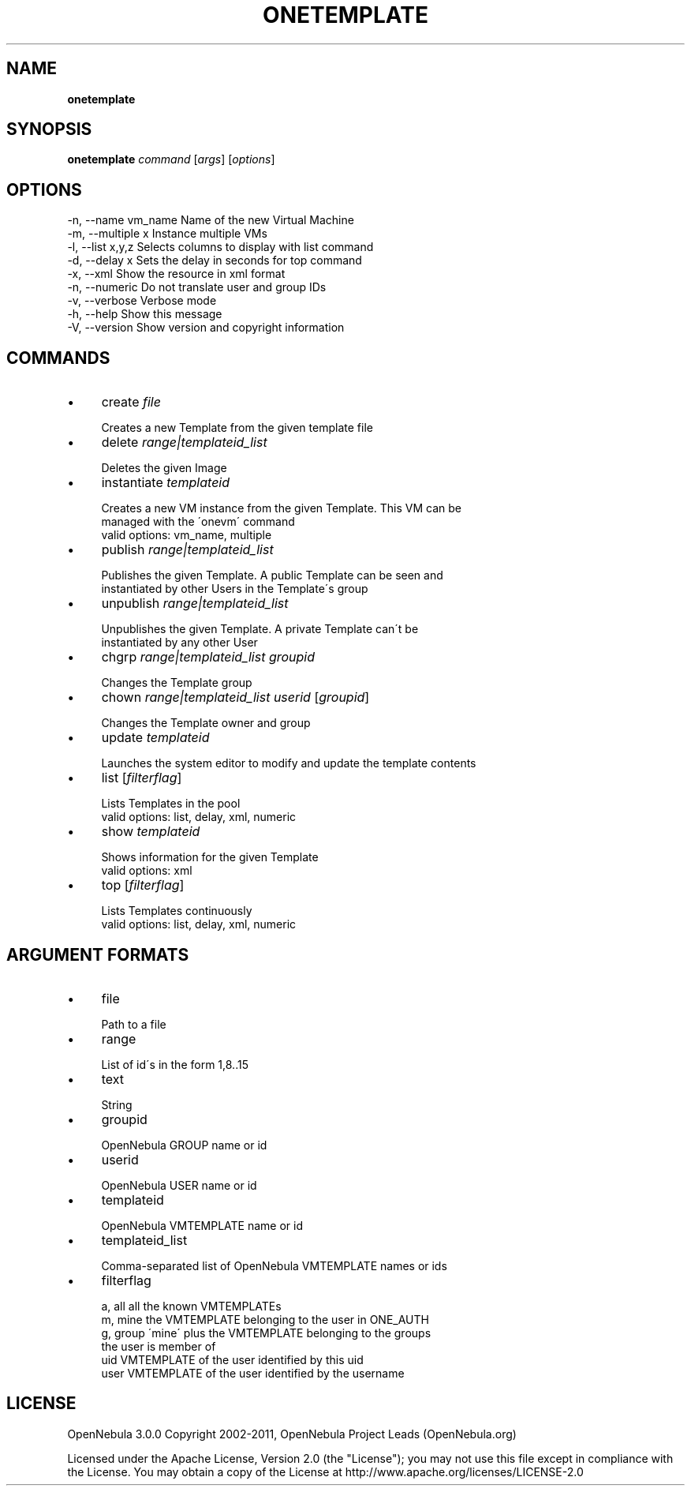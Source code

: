 .\" generated with Ronn/v0.7.3
.\" http://github.com/rtomayko/ronn/tree/0.7.3
.
.TH "ONETEMPLATE" "1" "September 2011" "" "onetemplate(1) -- manages OpenNebula templates"
.
.SH "NAME"
\fBonetemplate\fR
.
.SH "SYNOPSIS"
\fBonetemplate\fR \fIcommand\fR [\fIargs\fR] [\fIoptions\fR]
.
.SH "OPTIONS"
.
.nf

 \-n, \-\-name vm_name        Name of the new Virtual Machine
 \-m, \-\-multiple x          Instance multiple VMs
 \-l, \-\-list x,y,z          Selects columns to display with list command
 \-d, \-\-delay x             Sets the delay in seconds for top command
 \-x, \-\-xml                 Show the resource in xml format
 \-n, \-\-numeric             Do not translate user and group IDs
 \-v, \-\-verbose             Verbose mode
 \-h, \-\-help                Show this message
 \-V, \-\-version             Show version and copyright information
.
.fi
.
.SH "COMMANDS"
.
.IP "\(bu" 4
create \fIfile\fR
.
.IP "" 4
.
.nf

Creates a new Template from the given template file
.
.fi
.
.IP "" 0

.
.IP "\(bu" 4
delete \fIrange|templateid_list\fR
.
.IP "" 4
.
.nf

Deletes the given Image
.
.fi
.
.IP "" 0

.
.IP "\(bu" 4
instantiate \fItemplateid\fR
.
.IP "" 4
.
.nf

Creates a new VM instance from the given Template\. This VM can be
managed with the \'onevm\' command
valid options: vm_name, multiple
.
.fi
.
.IP "" 0

.
.IP "\(bu" 4
publish \fIrange|templateid_list\fR
.
.IP "" 4
.
.nf

Publishes the given Template\. A public Template can be seen and
instantiated by other Users in the Template\'s group
.
.fi
.
.IP "" 0

.
.IP "\(bu" 4
unpublish \fIrange|templateid_list\fR
.
.IP "" 4
.
.nf

Unpublishes the given Template\. A private Template can\'t be
instantiated by any other User
.
.fi
.
.IP "" 0

.
.IP "\(bu" 4
chgrp \fIrange|templateid_list\fR \fIgroupid\fR
.
.IP "" 4
.
.nf

Changes the Template group
.
.fi
.
.IP "" 0

.
.IP "\(bu" 4
chown \fIrange|templateid_list\fR \fIuserid\fR [\fIgroupid\fR]
.
.IP "" 4
.
.nf

Changes the Template owner and group
.
.fi
.
.IP "" 0

.
.IP "\(bu" 4
update \fItemplateid\fR
.
.IP "" 4
.
.nf

Launches the system editor to modify and update the template contents
.
.fi
.
.IP "" 0

.
.IP "\(bu" 4
list [\fIfilterflag\fR]
.
.IP "" 4
.
.nf

Lists Templates in the pool
valid options: list, delay, xml, numeric
.
.fi
.
.IP "" 0

.
.IP "\(bu" 4
show \fItemplateid\fR
.
.IP "" 4
.
.nf

Shows information for the given Template
valid options: xml
.
.fi
.
.IP "" 0

.
.IP "\(bu" 4
top [\fIfilterflag\fR]
.
.IP "" 4
.
.nf

Lists Templates continuously
valid options: list, delay, xml, numeric
.
.fi
.
.IP "" 0

.
.IP "" 0
.
.SH "ARGUMENT FORMATS"
.
.IP "\(bu" 4
file
.
.IP "" 4
.
.nf

Path to a file
.
.fi
.
.IP "" 0

.
.IP "\(bu" 4
range
.
.IP "" 4
.
.nf

List of id\'s in the form 1,8\.\.15
.
.fi
.
.IP "" 0

.
.IP "\(bu" 4
text
.
.IP "" 4
.
.nf

String
.
.fi
.
.IP "" 0

.
.IP "\(bu" 4
groupid
.
.IP "" 4
.
.nf

OpenNebula GROUP name or id
.
.fi
.
.IP "" 0

.
.IP "\(bu" 4
userid
.
.IP "" 4
.
.nf

OpenNebula USER name or id
.
.fi
.
.IP "" 0

.
.IP "\(bu" 4
templateid
.
.IP "" 4
.
.nf

OpenNebula VMTEMPLATE name or id
.
.fi
.
.IP "" 0

.
.IP "\(bu" 4
templateid_list
.
.IP "" 4
.
.nf

Comma\-separated list of OpenNebula VMTEMPLATE names or ids
.
.fi
.
.IP "" 0

.
.IP "\(bu" 4
filterflag
.
.IP "" 4
.
.nf

a, all       all the known VMTEMPLATEs
m, mine      the VMTEMPLATE belonging to the user in ONE_AUTH
g, group     \'mine\' plus the VMTEMPLATE belonging to the groups
             the user is member of
uid          VMTEMPLATE of the user identified by this uid
user         VMTEMPLATE of the user identified by the username
.
.fi
.
.IP "" 0

.
.IP "" 0
.
.SH "LICENSE"
OpenNebula 3\.0\.0 Copyright 2002\-2011, OpenNebula Project Leads (OpenNebula\.org)
.
.P
Licensed under the Apache License, Version 2\.0 (the "License"); you may not use this file except in compliance with the License\. You may obtain a copy of the License at http://www\.apache\.org/licenses/LICENSE\-2\.0
